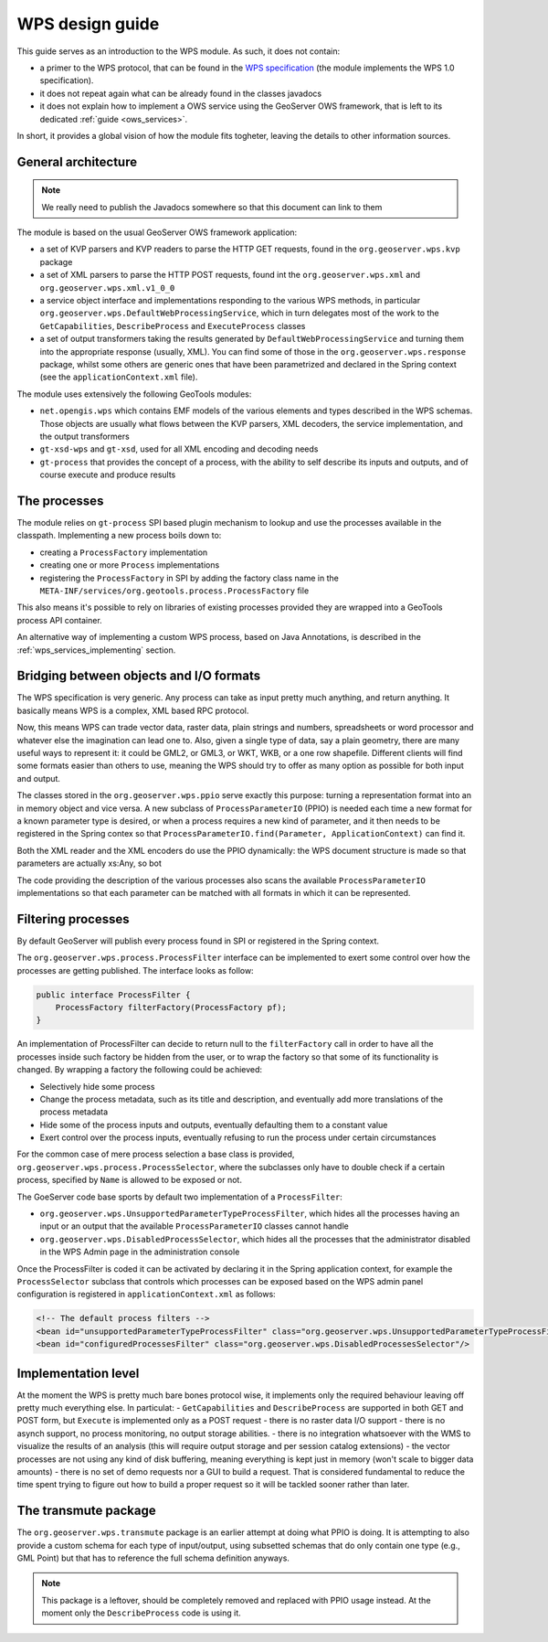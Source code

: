 .. _wps_design_guide:

WPS design guide
================

This guide serves as an introduction to the WPS module. As such, it does not contain:

*  a primer to the WPS protocol, that can be found in the `WPS specification <http://www.opengeospatial.org/standards/wps>`_ (the module implements the WPS 1.0 specification).
*  it does not repeat again what can be already found in the classes javadocs
*  it does not explain how to implement a OWS service using the GeoServer OWS framework, that is left to its dedicated :ref:`guide <ows_services>`.

In short, it provides a global vision of how the module fits togheter, leaving the details to other information sources.


General architecture
--------------------

.. note:: We really need to publish the Javadocs somewhere so that this document can link to them

The module is based on the usual GeoServer OWS framework application:

*  a set of KVP parsers and KVP readers to parse the HTTP GET requests, found in the ``org.geoserver.wps.kvp`` package
*  a set of XML parsers to parse the HTTP POST requests, found int the ``org.geoserver.wps.xml`` and
   ``org.geoserver.wps.xml.v1_0_0``
*  a service object interface and implementations responding to the various WPS methods, in particular ``org.geoserver.wps.DefaultWebProcessingService``, which in turn delegates most of the work to the ``GetCapabilities``, ``DescribeProcess`` and ``ExecuteProcess`` classes
*  a set of output transformers taking the results generated by ``DefaultWebProcessingService`` and turning them into the appropriate response (usually, XML). You can find some of those in the ``org.geoserver.wps.response`` package, whilst some others are generic ones that have been parametrized and declared in the Spring context (see the ``applicationContext.xml`` file).

The module uses extensively the following GeoTools modules:

*  ``net.opengis.wps`` which contains EMF models of the various elements and types described in the WPS schemas. Those objects are usually what flows between the KVP parsers, XML decoders, the service implementation, and the output transformers 
*  ``gt-xsd-wps`` and ``gt-xsd``, used for all XML encoding and decoding needs 
*  ``gt-process`` that provides the concept of a process, with the ability to self describe its inputs and outputs, and of course execute and produce results

The processes
-------------

The module relies on ``gt-process`` SPI based plugin mechanism to lookup and use the processes available in the classpath. Implementing a new process boils down to:
 
* creating a ``ProcessFactory`` implementation
* creating one or more ``Process`` implementations
* registering the ``ProcessFactory`` in SPI by adding the factory class name in the ``META-INF/services/org.geotools.process.ProcessFactory`` file

This also means it's possible to rely on libraries of existing processes provided they are wrapped into a GeoTools process API container.

An alternative way of implementing a custom WPS process, based on Java Annotations, is described in the :ref:`wps_services_implementing` section.

Bridging between objects and I/O formats
-------------------------------------------------------------------

The WPS specification is very generic. Any process can take as input pretty much anything, and return anything. It basically means WPS is a complex, XML based RPC protocol.

Now, this means WPS can trade vector data, raster data, plain strings and numbers, spreadsheets or word processor and whatever else the imagination can lead one to.
Also, given a single type of data, say a plain geometry, there are many useful ways to represent it: it could be GML2, or GML3, or WKT, WKB, or a one row shapefile. Different clients will find some formats easier than others to use, meaning the WPS should try to offer as many option as possible for both input and output.

The classes stored in the ``org.geoserver.wps.ppio`` serve exactly this purpose: turning a representation format into an in memory object and vice versa. A new subclass of ``ProcessParameterIO`` (PPIO) is needed each time a new format for a known parameter type is desired, or when a process requires a new kind of parameter, and it then needs to be registered in the Spring contex so that ``ProcessParameterIO.find(Parameter, ApplicationContext)`` can find it.

Both the XML reader and the XML encoders do use the PPIO dynamically: the WPS document structure 
is made so that parameters are actually xs:Any, so bot

The code providing the description of the various processes also scans the available ``ProcessParameterIO`` implementations so that each parameter can be matched with all formats in which it can be represented.

Filtering processes
-------------------

By default GeoServer will publish every process found in SPI or registered in the Spring context.

The ``org.geoserver.wps.process.ProcessFilter`` interface can be implemented to exert some control
over how the processes are getting published. The interface looks as follow:

.. code-block:: java

	public interface ProcessFilter {
	    ProcessFactory filterFactory(ProcessFactory pf);
	}
	
An implementation of ProcessFilter can decide to return null to the ``filterFactory`` call in order
to have all the processes inside such factory be hidden from the user, or to wrap the factory so
that some of its functionality is changed. By wrapping a factory the following could be achieved:

* Selectively hide some process
* Change the process metadata, such as its title and description, and eventually add more translations
  of the process metadata
* Hide some of the process inputs and outputs, eventually defaulting them to a constant value
* Exert control over the process inputs, eventually refusing to run the process under certain circumstances 

For the common case of mere process selection a base class is provided, ``org.geoserver.wps.process.ProcessSelector``,
where the subclasses only have to double check if a certain process, specified by ``Name`` is allowed
to be exposed or not.

The GoeServer code base sports by default two implementation of a ``ProcessFilter``:

* ``org.geoserver.wps.UnsupportedParameterTypeProcessFilter``, which hides all the processes having an input or
  an output that the available ``ProcessParameterIO`` classes cannot handle
* ``org.geoserver.wps.DisabledProcessSelector``, which hides all the processes that the administrator
  disabled in the WPS Admin page in the administration console 

Once the ProcessFilter is coded it can be activated by declaring it in the Spring application context, 
for example the ``ProcessSelector`` subclass that controls which processes can be exposed based on
the WPS admin panel configuration is registered in ``applicationContext.xml`` as follows:

.. code-block:: java

    <!-- The default process filters -->
    <bean id="unsupportedParameterTypeProcessFilter" class="org.geoserver.wps.UnsupportedParameterTypeProcessFilter"/>
    <bean id="configuredProcessesFilter" class="org.geoserver.wps.DisabledProcessesSelector"/>

Implementation level
--------------------

At the moment the WPS is pretty much bare bones protocol wise, it implements only the required behaviour leaving off pretty much everything else. In particulat:
- ``GetCapabilities`` and ``DescribeProcess`` are supported in both GET and POST form, but ``Execute`` is implemented only as a POST request
- there is no raster data I/O support
- there is no asynch support, no process monitoring, no output storage abilities. 
- there is no integration whatsoever with the WMS to visualize the results of an analysis (this will require output storage and per session catalog extensions)
- the vector processes are not using any kind of disk buffering, meaning everything is kept just in memory (won't scale to bigger data amounts)
- there is no set of demo requests nor a GUI to build a request. That is considered fundamental to reduce the time spent trying to figure out how to build a proper request so it will be tackled sooner rather than later.


The transmute package
----------------------

The ``org.geoserver.wps.transmute`` package is an earlier attempt at doing what PPIO is doing.
It is attempting to also provide a custom schema for each type of input/output, using subsetted schemas that do only contain one type (e.g., GML Point) but that has to reference the full schema
definition anyways.

.. note:: This package is a leftover, should be completely removed and replaced with PPIO usage instead. At the moment only the ``DescribeProcess`` code is using it.
